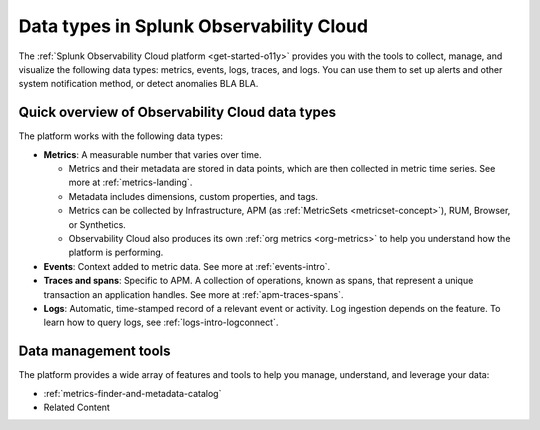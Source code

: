 .. _data-model:

*****************************************************************
Data types in Splunk Observability Cloud
*****************************************************************

.. meta::
  :description: Learn about the data types available in Splunk Observability Cloud: metrics, events, traces, and logs.

The :ref:`Splunk Observability Cloud platform <get-started-o11y>` provides you with the tools to collect, manage, and visualize the following data types: metrics, events, logs, traces, and logs. You can use them to set up alerts and other system notification method, or detect anomalies BLA BLA.

Quick overview of Observability Cloud data types
========================================================

The platform works with the following data types:

* :strong:`Metrics`: A measurable number that varies over time. 

  - Metrics and their metadata are stored in data points, which are then collected in metric time series. See more at :ref:`metrics-landing`. 
  - Metadata includes dimensions, custom properties, and tags.
  - Metrics can be collected by Infrastructure, APM (as :ref:`MetricSets <metricset-concept>`), RUM, Browser, or Synthetics. 
  - Observability Cloud also produces its own :ref:`org metrics <org-metrics>` to help you understand how the platform is performing.

* :strong:`Events`: Context added to metric data. See more at :ref:`events-intro`.

* :strong:`Traces and spans`: Specific to APM. A collection of operations, known as spans, that represent a unique transaction an application handles. See more at :ref:`apm-traces-spans`.

* :strong:`Logs`: Automatic, time-stamped record of a relevant event or activity. Log ingestion depends on the feature. To learn how to query logs, see :ref:`logs-intro-logconnect`.

Data management tools 
========================================================

The platform provides a wide array of features and tools to help you manage, understand, and leverage your data:

* :ref:`metrics-finder-and-metadata-catalog`
* Related Content
